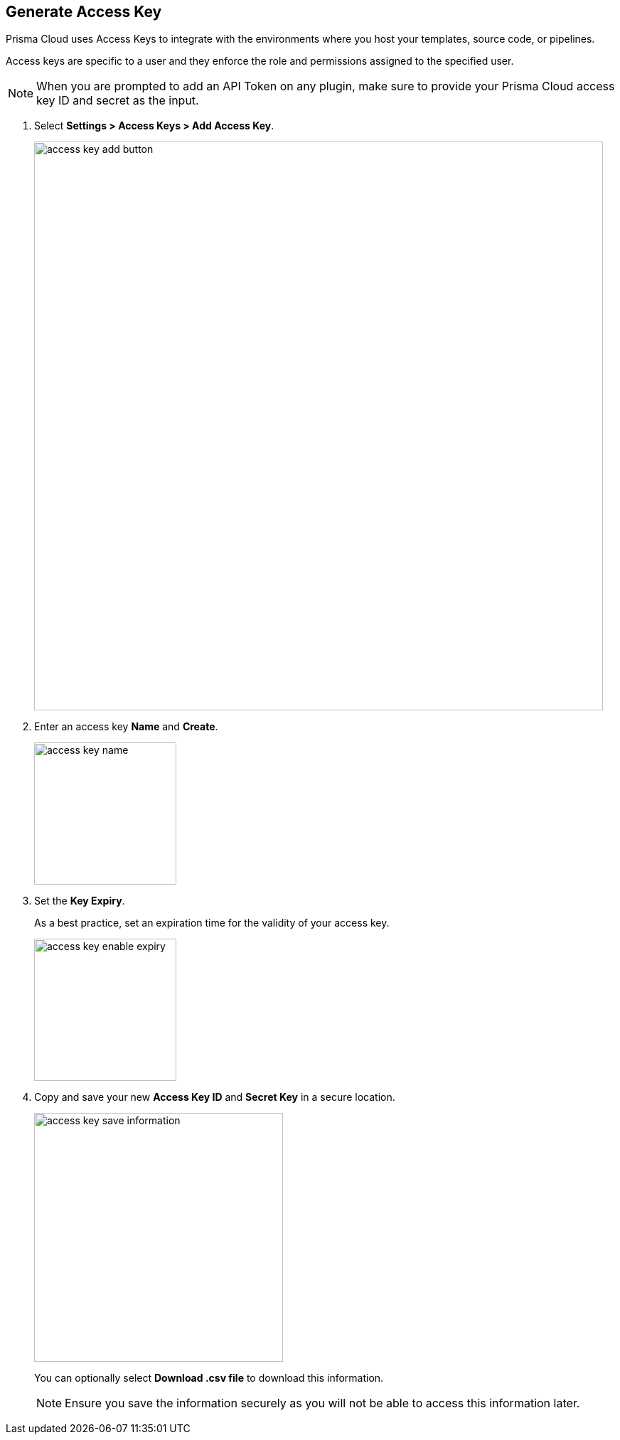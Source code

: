 :topic_type: task

[.task]

== Generate Access Key
[#_generate-access-key]

Prisma Cloud uses Access Keys to integrate with the environments where you host your templates, source code, or pipelines.

Access keys are specific to a user and they enforce the role and permissions assigned to the specified user.

[NOTE]
====
When you are prompted to add an API Token on any plugin, make sure to provide your Prisma Cloud access key ID and secret as the input.
====

[.procedure]

. Select *Settings > Access Keys > Add Access Key*.
+
image::access-key-add-button.png[width=800]

. Enter an access key *Name* and *Create*.
+
image::access-key-name.png[width=200]
+
. Set the *Key Expiry*.
+
As a best practice, set an expiration time for the validity of your access key.
+
image::access-key-enable-expiry.png[width=200]

. Copy and save your new *Access Key ID* and *Secret Key* in a secure location.
+
image::access-key-save-information.png[width=350]
+
You can optionally select *Download .csv file* to download this information.
+
NOTE: Ensure you save the information securely as you will not be able to access this information later.
